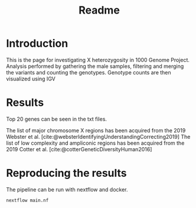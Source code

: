 :PROPERTIES:
:ID:       91bd7d5d-4ac4-4979-aae4-7def27a4cb2f
:DIR:      ~/Desktop/Workbench/XhetRel/1KGP_Xhet/docs
:END:
#+title: Readme

* Introduction
This is the page for investigating X heterozygosity in 1000 Genome Project.
Analysis performed by gathering the male samples, filtering and merging the variants and counting the genotypes.
Genotype counts are then visualized using IGV

[[file:docs/_20241104_144002screenshot.png]]

* Results
Top 20 genes can be seen in the txt files.

[[file:docs/chrX.png]]

The list of major chromosome X regions has been acquired from the 2019 Webster  et al. [cite:@websterIdentifyingUnderstandingCorrecting2019]
The list of low complexity and ampliconic regions has been acquired from the 2019 Cotter et al. [cite:@cotterGeneticDiversityHuman2016]

* Reproducing the results
The pipeline can be run with nextflow and docker.

#+begin_src shell
nextflow main.nf
#+end_src
